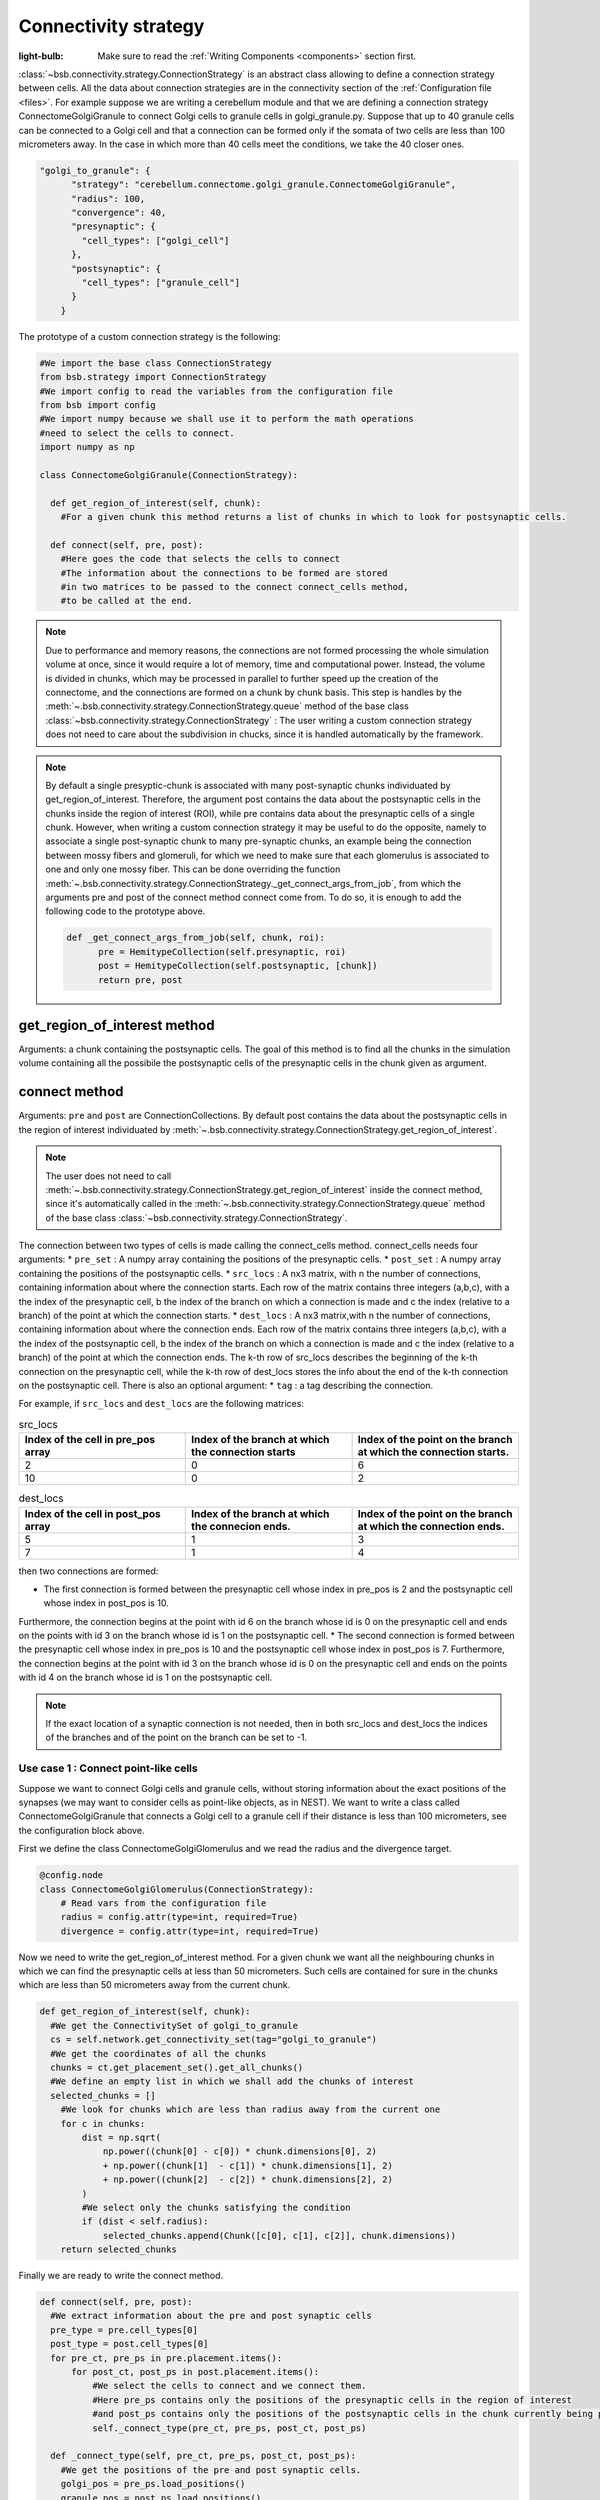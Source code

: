 #####################
Connectivity strategy
#####################

:light-bulb: Make sure to read the :ref:`Writing Components <components>` section first.

:class:`~bsb.connectivity.strategy.ConnectionStrategy` is an abstract class allowing to define a connection strategy between cells.
All the data about connection strategies are in the connectivity section of the :ref:`Configuration file <files>`.
For example suppose we are writing a cerebellum module and that we are defining a connection strategy ConnectomeGolgiGranule to connect Golgi cells to granule cells in golgi_granule.py.
Suppose that up to 40 granule cells can be connected to a Golgi cell and that a connection can be formed only if the somata of two cells are less than 100 micrometers away. 
In the case in which more than 40 cells meet the conditions, we take the 40 closer ones.

.. code-block:: json
  
  "golgi_to_granule": {
        "strategy": "cerebellum.connectome.golgi_granule.ConnectomeGolgiGranule",
        "radius": 100,
        "convergence": 40,
        "presynaptic": {
          "cell_types": ["golgi_cell"]
        },
        "postsynaptic": {
          "cell_types": ["granule_cell"]
        }
      }

The prototype of a custom connection strategy is the following:

.. code-block:: python

  #We import the base class ConnectionStrategy
  from bsb.strategy import ConnectionStrategy
  #We import config to read the variables from the configuration file
  from bsb import config
  #We import numpy because we shall use it to perform the math operations 
  #need to select the cells to connect.
  import numpy as np

  class ConnectomeGolgiGranule(ConnectionStrategy):
    
    def get_region_of_interest(self, chunk):
      #For a given chunk this method returns a list of chunks in which to look for postsynaptic cells. 

    def connect(self, pre, post):
      #Here goes the code that selects the cells to connect
      #The information about the connections to be formed are stored
      #in two matrices to be passed to the connect connect_cells method,
      #to be called at the end. 

.. note::
  Due to performance and memory reasons, the connections are not formed processing the whole simulation volume at once, since it would require a lot of memory, time and computational power. Instead, the volume is divided in chunks, which may be processed in parallel to further speed up the creation of the connectome, and the connections are formed on a chunk by chunk basis. This step is handles by the :meth:`~.bsb.connectivity.strategy.ConnectionStrategy.queue` method of the base class :class:`~bsb.connectivity.strategy.ConnectionStrategy` : The user writing a custom connection strategy does not need to care about the subdivision in chucks, since it is handled automatically by the framework. 

.. note::
  By default a single presyptic-chunk is associated with many post-synaptic chunks individuated by get_region_of_interest. Therefore, the argument post contains the data about the postsynaptic cells in the chunks inside the region of interest (ROI), while pre contains data about the presynaptic cells of a single chunk. 
  However, when writing a custom connection strategy it may be useful to do the opposite, namely to associate a single post-synaptic chunk to many pre-synaptic chunks, an example being the connection between mossy fibers and glomeruli, for which we need to make sure that each glomerulus is associated to one and only one mossy fiber. 
  This can be done overriding the function :meth:`~.bsb.connectivity.strategy.ConnectionStrategy._get_connect_args_from_job`, from which the arguments pre and post of the connect method connect come from. 
  To do so, it is enough to add the following code to the prototype above.

  .. code-block:: python
  
    def _get_connect_args_from_job(self, chunk, roi):
          pre = HemitypeCollection(self.presynaptic, roi)
          post = HemitypeCollection(self.postsynaptic, [chunk])
          return pre, post

get_region_of_interest method
-----------------------------

Arguments: a chunk containing the postsynaptic cells.
The goal of this method is to find all the chunks in the simulation volume containing all the possibile the postsynaptic cells of the presynaptic cells in the chunk given as argument.

connect method
--------------

Arguments: ``pre`` and ``post`` are ConnectionCollections. By default post contains the data about the postsynaptic cells in the region of interest individuated by  :meth:`~.bsb.connectivity.strategy.ConnectionStrategy.get_region_of_interest`.

.. note::
  The user does not need to call :meth:`~.bsb.connectivity.strategy.ConnectionStrategy.get_region_of_interest` inside the connect method, since it's automatically called in the :meth:`~.bsb.connectivity.strategy.ConnectionStrategy.queue` method of the base class :class:`~bsb.connectivity.strategy.ConnectionStrategy`.

The connection between two types of cells is made calling the connect_cells method.
connect_cells needs four arguments: 
* ``pre_set`` : A numpy array containing the positions of the presynaptic cells.
* ``post_set`` : A numpy array containing the positions of the postsynaptic cells.
* ``src_locs`` : A nx3 matrix, with n the number of connections, containing information about where the connection starts.
Each row of the matrix contains three integers (a,b,c), with a the index of the presynaptic cell, b the index of the branch on which a connection is made 
and c the index (relative to a branch) of the point at which the connection starts.  
* ``dest_locs`` : A nx3 matrix,with n the number of connections, containing information about where the connection ends.
Each row of the matrix contains three integers (a,b,c), with a the index of the postsynaptic cell, b the index of the branch on which a connection is made 
and c the index (relative to a branch) of the point at which the connection ends. 
The k-th row of src_locs describes the beginning of the k-th connection on the presynaptic cell, while the k-th row of dest_locs stores the info about the end of the k-th connection on the postsynaptic cell. 
There is also an optional argument: 
* ``tag`` : a tag describing the connection. 

For example, if ``src_locs`` and ``dest_locs`` are the following matrices:

.. list-table:: src_locs
   :widths: 75 75 75
   :header-rows: 1

   * - Index of the cell in pre_pos array
     - Index of the branch at which the connection starts
     - Index of the point on the branch at which the connection starts.
   * - 2
     - 0
     - 6
   * - 10
     - 0
     - 2
   

.. list-table:: dest_locs
   :widths: 75 75 75
   :header-rows: 1

   * - Index of the cell in post_pos array
     - Index of the branch at which the connecion ends.
     - Index of the point on the branch at which the connection ends.
   * - 5
     - 1
     - 3
   * - 7
     - 1
     - 4

then two connections are formed:

* The first connection is formed between the presynaptic cell whose index in pre_pos is 2 and the postsynaptic cell whose index in post_pos is 10.
Furthermore, the connection begins at the point with id 6 on the branch whose id is 0 on the presynaptic cell and ends on the points with id 3 on the branch whose id is 1 on the postsynaptic cell.
* The second connection is formed between the presynaptic cell whose index in pre_pos is 10 and the postsynaptic cell whose index in post_pos is 7.
Furthermore, the connection begins at the point with id 3 on the branch whose id is 0 on the presynaptic cell and ends on the points with id 4 on the branch whose id is 1 on the postsynaptic cell. 

.. note::
  If the exact location of a synaptic connection is not needed, then in both src_locs and dest_locs the indices of the branches and of the point on the branch can be set to -1.

Use case 1 : Connect point-like cells 
=====================================
Suppose we want to connect Golgi cells and granule cells, without storing information about the exact positions of the synapses (we may want to consider cells as point-like objects, as in NEST).
We want to write a class called ConnectomeGolgiGranule that connects a Golgi cell to a granule cell if their distance is less than 100 micrometers, see the configuration block above. 

First we define the class ConnectomeGolgiGlomerulus and we read the radius and the divergence target.

.. code-block:: python

  @config.node
  class ConnectomeGolgiGlomerulus(ConnectionStrategy):
      # Read vars from the configuration file
      radius = config.attr(type=int, required=True)
      divergence = config.attr(type=int, required=True)

Now we need to write the get_region_of_interest method.
For a given chunk we want all the neighbouring chunks in which we can find the presynaptic cells at less than 50 micrometers.
Such cells are contained for sure in the chunks which are less than 50 micrometers away from the current chunk.

.. code-block:: python

    def get_region_of_interest(self, chunk):
      #We get the ConnectivitySet of golgi_to_granule
      cs = self.network.get_connectivity_set(tag="golgi_to_granule")
      #We get the coordinates of all the chunks
      chunks = ct.get_placement_set().get_all_chunks()
      #We define an empty list in which we shall add the chunks of interest
      selected_chunks = []
        #We look for chunks which are less than radius away from the current one
        for c in chunks:    
            dist = np.sqrt(
                np.power((chunk[0] - c[0]) * chunk.dimensions[0], 2)
                + np.power((chunk[1]  - c[1]) * chunk.dimensions[1], 2)
                + np.power((chunk[2]  - c[2]) * chunk.dimensions[2], 2)
            )
            #We select only the chunks satisfying the condition
            if (dist < self.radius):
                selected_chunks.append(Chunk([c[0], c[1], c[2]], chunk.dimensions))
        return selected_chunks
    
Finally we are ready to write the connect method. 

.. code-block:: python

    def connect(self, pre, post):
      #We extract information about the pre and post synaptic cells
      pre_type = pre.cell_types[0]
      post_type = post.cell_types[0]
      for pre_ct, pre_ps in pre.placement.items():
          for post_ct, post_ps in post.placement.items():
              #We select the cells to connect and we connect them.
              #Here pre_ps contains only the positions of the presynaptic cells in the region of interest
              #and post_ps contains only the positions of the postsynaptic cells in the chunk currently being processed.
              self._connect_type(pre_ct, pre_ps, post_ct, post_ps)

      def _connect_type(self, pre_ct, pre_ps, post_ct, post_ps):
        #We get the positions of the pre and post synaptic cells.
        golgi_pos = pre_ps.load_positions()
        granule_pos = post_ps.load_positions()
        n_glomeruli = len(glomeruli_pos)
        n_golgi = len(golgi_pos)
        n_conn = n_glomeruli * n_golgi
        # For the sake of speed we define two arrays pre_locs and post_locs of length n_conn 
        # (the maximum number of connections which can be made) to store the connections information, 
        # even if we will not use all the entries of arrays.
        # We keep track of how many entries we actually employ, namely how many connection
        # we made, using the variable ptr. For example if we formed 4 connections the useful 
        # data lie in the first 4 elements
        pre_locs = np.full((n_conn, 3), -1, dtype=int)
        post_locs = np.full((n_conn, 3), -1, dtype=int)
        ptr = 0
        #We select the cells to connect according to our connection rule.
        for i, golgi in enumerate(golgi_pos):
          #We compute the distance between the current Golgi cell and all the granule cells in the region of interest.
          dist = np.sqrt(
                      np.power(golgi[0] - granule_pos[0], 2)
                      + np.power(golgi[1] - granule_pos[1], 2)
                      + np.power(golgi[2] - granule_pos[2], 2)
                  )
          #We select all the granule cells which are less than 100 micrometers away up to the divergence value.
          #For the sake of simplicity in this example we assume to find at least 40 candidates satisfying the condition.
          granule_close_enough = dist < self.radius
          
          #We find the indices of the 40 closest granule cells
          to_connect_ids = np.argsort(granule_close_enough)[0:self.divergence]

          #Since we are interested in connecting point-like cells, we do not need to store
          #info about the precise position on the dendrites or axons; 
          #It is enough to store which presynaptic cell is connetcted to
          #certain postsynaptic cells, namely the first entry of both pre_set and post_set.
          
          #The index of the presynaptic cell in the golgi_pos array is i
          pre_set[ptr:ptr+self.divergence,0] = i
          #We store in post_set the indices of the postsynaptic cells we selected before.
          post_set[ptr:ptr+self.divergence,0] = to_connect_ids
          ptr += to_be_connected

        #Now we connect the cells according to the information stored in src_locs and dest_locs
        #calling the connect_cells method.
        connect_cells(pre_set, post_set, src_locs, dest_locs)

Use case 2 : Connection between a detailed cell and a point-like cell. 
======================================================================

If we have a detailed morphology of the pre or post synaptic cells we can specify where to form the connection. Suppose we want to connect Golgi cells to glomeruli specifying the position of the connection on the Golgi cell axon. In this example we form a connection on the closest point to a glomerulus.
First, we need to specify the neurites where we want to form a synapse in the configuration file, using the "morphology_labels" tag. 

.. code-block:: json
  
  "golgi_to_granule": {
        "strategy": "cerebellum.connectome.golgi_granule.ConnectomeGolgiGranule",
        "radius": 100,
        "convergence": 40,
        "presynaptic": {
          "cell_types": ["glomerulus"]
        },
        "postsynaptic": {
          "cell_types": ["golgi_cell"],
          "morphology_labels" : ["basal_dendrites"]
        }
      }

The :meth:`~.bsb.connectivity.strategy.ConnectionStrategy.get_region_of_interest` is analogous to the previous example, so we focus only on the :meth:`~.bsb.connectivity.strategy.ConnectionStrategy.connect` method.

.. code-block:: python

    def connect(self, pre, post):
      #We extract information about the pre and post synaptic cells
      pre_type = pre.cell_types[0]
      post_type = post.cell_types[0]
      for pre_ct, pre_ps in pre.placement.items():
          for post_ct, post_ps in post.placement.items():
              #We select the cells to connect and we connect them.
              #Here pre_ps contains only the positions of the presynaptic cells in the region of interest
              #and post_ps contains only the positions of the postsynaptic cells in the chunk currently being processed.
              self._connect_type(pre_ct, pre_ps, post_ct, post_ps)
  
      def _connect_type(self, pre_ct, pre_ps, post_ct, post_ps):
        #We store the positions of the pre and post synaptic cells.
        golgi_pos = pre_ps.load_positions()
        glomeruli_pos = post_ps.load_positions()
        n_glomeruli = len(glomeruli_pos)
        n_golgi = len(golgi_pos)
        n_conn = n_glomeruli * n_golgi
        # We define two arrays of length n_conn to store the connections to be made,
        # even if we will not use all the entries of arrays, for the sake of speed.
        # We keep track of how many entries, namely how many connection, by means of the variable ptr.
        pre_locs = np.full((n_conn, 3), -1, dtype=int)
        post_locs = np.full((n_conn, 3), -1, dtype=int)
        ptr = 0
      
        #Cache morphologies and generate the morphologies iterator.
        morpho_set = post_ps.load_morphologies()
        golgi_morphos = morpho_set.iter_morphologies(cache=True, hard_cache=True)
        
        #Loop through all the Golgi cells
        for i, golgi, morpho in zip(itertools.count(), golgi_pos, golgi_morphos):
            
            #We compute the distance between the current Golgi cell and all the glomeruli,
            #then select the good ones.
            dist = np.sqrt(
                np.power(golgi[0] - glomeruli_pos[:, 0], 2)
                + np.power(golgi[1] - glomeruli_pos[:, 1], 2)
                + np.power(golgi[2] - glomeruli_pos[:, 2], 2)
            )
            
            to_connect_bool = dist < self.radius
            to_connect_idx = np.nonzero(to_connect_bool)[0]
            connected_gloms = len(to_connect_idx)
            
            #We assign the indices of the Golgi cell and the granule cells to connect 
            pre_locs[ptr : (ptr + connected_gloms), 0] = to_connect_idx
            post_locs[ptr : (ptr + connected_gloms), 0] = i
           
            #Get the branches corresponding to basal dendrites.
            #morpho contains only the branches tagged as specified 
            #in the configuration file.
            basal_dendrides_branches = morpho.get_branches()
            
            #Get the starting branch id of the denridic branches
            first_dendride_id = morpho.branches.index(basal_dendrides_branches[0])
            
            #Find terminal points on branches
            terminal_ids = np.full(len(basal_dendrides_branches), 0, dtype=int)
            for i,b in enumerate(basal_dendrides_branches):
                if b.is_terminal:
                    terminal_ids[i] = 1
            terminal_branches_ids = np.nonzero(terminal_ids)[0]

            #Keep only terminal branches
            basal_dendrides_branches = np.take(basal_dendrides_branches, terminal_branches_ids, axis=0)
            terminal_branches_ids = terminal_branches_ids + first_dendride_id

            #Find the point-on-branch ids of the tips
            tips_coordinates = np.full((len(basal_dendrides_branches),3), 0, dtype=float)
            for i,branch in enumerate(basal_dendrides_branches):
                tips_coordinates[i] = branch.points[-1]

            #Choose randomly the branch where the synapse is made
            #favouring the branches closer to the glomerulus.
            rolls = exp_dist.rvs(size=len(basal_dendrides_branches))
            
            # Compute the distance between terminal points of basal dendrites 
            # and the soma of the avaiable glomeruli
            for id_g,glom_p in enumerate(glomeruli_pos):
                pts_dist = np.sqrt(np.power(tips_coordinates[:,0] + golgi[0] - glom_p[0], 2)
                        + np.power(tips_coordinates[:,1] + golgi[1] - glom_p[1], 2)
                        + np.power(tips_coordinates[:,2] + golgi[2] - glom_p[2], 2)
                    )

                sorted_pts_ids = np.argsort(pts_dist)
                # Pick the point in which we form a synapse according to a exponential distribution mapped
                # through the distance indices: high chance to pick closeby points.
                pt_idx = sorted_pts_ids[int(len(basal_dendrides_branches)*rolls[np.random.randint(0,len(rolls))])]

                #The id of the branch is the id of the terminal_branches plus the id of the first dendritic branch
                post_locs[ptr+id_g,1] = terminal_branches_ids[pt_idx]
                #We connect the tip of the branch
                post_locs[ptr+id_g,2] = len(basal_dendrides_branches[pt_idx].points)-1
            ptr += connected_gloms

        #Now we connect the cells
        self.connect_cells(pre_ps, post_ps, pre_locs[:ptr], post_locs[:ptr])




